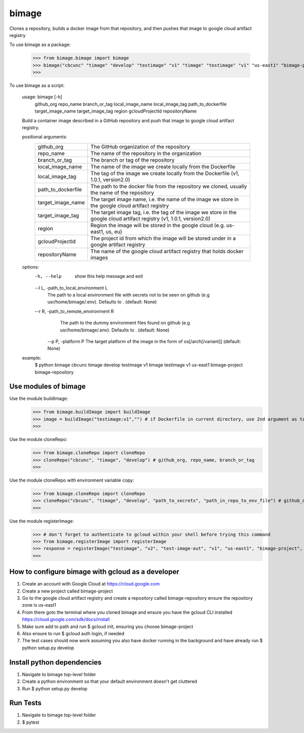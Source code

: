 
******
bimage
******

Clones a repository, builds a docker image from that repository, and then pushes that image to google cloud artifact registry

To use bimage as a package:

    >>> from bimage.bimage import bimage
    >>> bimage("cbcunc" "timage" "develop" "testimage" "v1" "timage" "testimage" "v1" "us-east1" "bimage-project" "bimage-repository")
    >>>

To use bimage as a script:

    usage: bimage [-h] \
                  github_org repo_name branch_or_tag local_image_name local_image_tag path_to_dockerfile target_image_name \
                  target_image_tag region gcloudProjectId repositoryName
    
    Build a container image described in a GitHub repository and push that image to google cloud artifact registry.
    
    positional arguments:
      ==================  ===================================================================================================
      github_org          The GitHub organization of the repository
      repo_name           The name of the repository in the organization
      branch_or_tag       The branch or tag of the repository
      local_image_name    The name of the image we create locally from the Dockerfile
      local_image_tag     The tag of the image we create locally from the Dockerfile (v1, 1.0.1, version2.0)
      path_to_dockerfile  The path to the docker file from the repository we cloned, usually the name of the repository
      target_image_name   The target image name, i.e. the name of the image we store in the google cloud artifact registry
      target_image_tag    The target image tag, i.e. the tag of the image we store in the google cloud artifact registry (v1,
                          1.0.1, version2.0)
      region              Region the image will be stored in the google cloud (e.g. us-east1, us, eu)
      gcloudProjectId     The project id from which the image will be stored under in a google artifact registry
      repositoryName      The name of the google cloud artifact registry that holds docker images
      ==================  ===================================================================================================
    options:
      -h, --help          show this help message and exit
      --l L, -path_to_local_environment L
                        The path to a local environment file with secrets not to be seen on github (e.g usr/home/bimage/.env). Defaults to .
                        (default: None)
      --r R, -path_to_remote_environment R
                        The path to the dummy environment files found on github (e.g usr/home/bimage/.env). Defaults to . (default: None)
       --p P, -platform P    The target platform of the image in the form of os[/arch[/variant]] (default: None)
    
    example:
        $ python bimage cbcunc timage develop testimage v1 timage testimage v1 us-east1 bimage-project bimage-repository

Use modules of bimage
*********************
Use the module buildImage:
    >>> from bimage.buildImage import buildImage
    >>> image = buildImage("testimage:v1","") # if Dockerfile in current directory, use 2nd argument as target directory
    >>>
Use the module cloneRepo:
    >>> from bimage.cloneRepo import cloneRepo
    >>> cloneRepo("cbcunc", "timage", "develop") # github_org, repo_name, branch_or_tag
    >>>
Use the module cloneRepo with environment variable copy:
    >>> from bimage.cloneRepo import cloneRepo
    >>> cloneRepo("cbcunc", "timage", "develop", "path_to_secrets", "path_in_repo_to_env_file") # github_org, repo_name, branch_or_tag
    >>>
Use the module registerImage:
    >>> # don't forget to authenticate to gcloud within your shell before trying this command
    >>> from bimage.registerImage import registerImage
    >>> response = registerImage("testimage", "v2", "test-image-out", "v1", "us-east1", "bimage-project", "bimage-repository")
    >>> 

How to configure bimage with gcloud as a developer
**************************************************
1. Create an account with Google Cloud at https://cloud.google.com 
2. Create a new project called bimage-project
3. Go to the google cloud artifact registry and create a repository called bimage-repository ensure the repository zone is us-east1
4. From there goto the terminal where you cloned bimage and ensure you have the gcloud CLI installed https://cloud.google.com/sdk/docs/install
5. Make sure add to path and run $ gcloud init, ensuring you choose bimage-project
6. Also ensure to run $ gcloud auth login, if needed
7. The test cases should now work assuming you also have docker running in the background and have already run $ python setup.py develop

Install python dependencies
***************************
1. Navigate to bimage top-level folder
2. Create a python environment so that your default environment doesn't get cluttered
3. Run $ python setup.py develop

Run Tests
*********
1. Navigate to bimage top-level folder 
2. $ pytest
